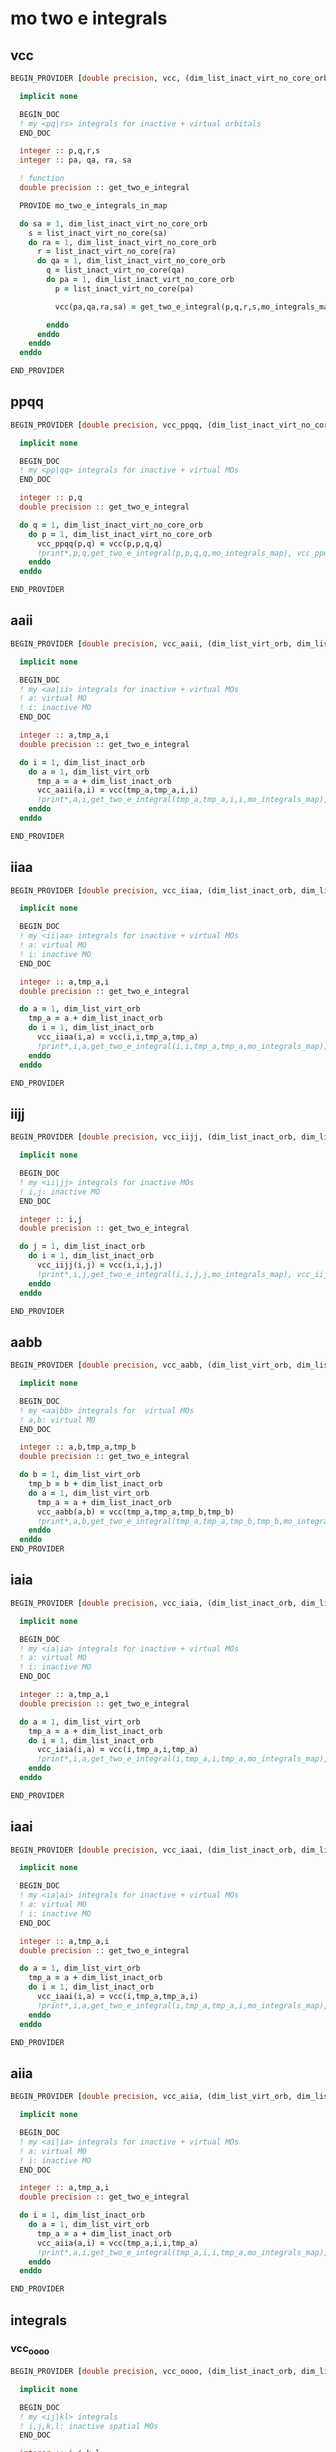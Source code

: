 * mo two e integrals

** vcc
#+BEGIN_SRC f90 :comments org :tangle mo_integrals_cc.irp.f
BEGIN_PROVIDER [double precision, vcc, (dim_list_inact_virt_no_core_orb, dim_list_inact_virt_no_core_orb, dim_list_inact_virt_no_core_orb, dim_list_inact_virt_no_core_orb)]

  implicit none

  BEGIN_DOC
  ! my <pq|rs> integrals for inactive + virtual orbitals
  END_DOC

  integer :: p,q,r,s
  integer :: pa, qa, ra, sa

  ! function
  double precision :: get_two_e_integral

  PROVIDE mo_two_e_integrals_in_map
  
  do sa = 1, dim_list_inact_virt_no_core_orb
    s = list_inact_virt_no_core(sa)
    do ra = 1, dim_list_inact_virt_no_core_orb
      r = list_inact_virt_no_core(ra) 
      do qa = 1, dim_list_inact_virt_no_core_orb
        q = list_inact_virt_no_core(qa)
        do pa = 1, dim_list_inact_virt_no_core_orb
          p = list_inact_virt_no_core(pa)
           
          vcc(pa,qa,ra,sa) = get_two_e_integral(p,q,r,s,mo_integrals_map)
          
        enddo
      enddo
    enddo
  enddo

END_PROVIDER
#+END_SRC

** ppqq
#+BEGIN_SRC f90 :comments org :tangle mo_integrals_cc.irp.f
BEGIN_PROVIDER [double precision, vcc_ppqq, (dim_list_inact_virt_no_core_orb, dim_list_inact_virt_no_core_orb)]

  implicit none

  BEGIN_DOC
  ! my <pp|qq> integrals for inactive + virtual MOs
  END_DOC

  integer :: p,q
  double precision :: get_two_e_integral

  do q = 1, dim_list_inact_virt_no_core_orb
    do p = 1, dim_list_inact_virt_no_core_orb
      vcc_ppqq(p,q) = vcc(p,p,q,q)
      !print*,p,q,get_two_e_integral(p,p,q,q,mo_integrals_map), vcc_ppqq(p,q)
    enddo
  enddo

END_PROVIDER
#+END_SRC

** aaii
#+BEGIN_SRC f90 :comments org :tangle mo_integrals_cc.irp.f
BEGIN_PROVIDER [double precision, vcc_aaii, (dim_list_virt_orb, dim_list_inact_orb)]

  implicit none

  BEGIN_DOC
  ! my <aa|ii> integrals for inactive + virtual MOs
  ! a: virtual MO
  ! i: inactive MO
  END_DOC

  integer :: a,tmp_a,i
  double precision :: get_two_e_integral

  do i = 1, dim_list_inact_orb
    do a = 1, dim_list_virt_orb
      tmp_a = a + dim_list_inact_orb
      vcc_aaii(a,i) = vcc(tmp_a,tmp_a,i,i)
      !print*,a,i,get_two_e_integral(tmp_a,tmp_a,i,i,mo_integrals_map), vcc_aaii(a,i)
    enddo
  enddo

END_PROVIDER
#+END_SRC

** iiaa
#+BEGIN_SRC f90 :comments org :tangle mo_integrals_cc.irp.f
BEGIN_PROVIDER [double precision, vcc_iiaa, (dim_list_inact_orb, dim_list_virt_orb)]

  implicit none

  BEGIN_DOC
  ! my <ii|aa> integrals for inactive + virtual MOs
  ! a: virtual MO
  ! i: inactive MO
  END_DOC

  integer :: a,tmp_a,i
  double precision :: get_two_e_integral

  do a = 1, dim_list_virt_orb
    tmp_a = a + dim_list_inact_orb
    do i = 1, dim_list_inact_orb
      vcc_iiaa(i,a) = vcc(i,i,tmp_a,tmp_a)
      !print*,i,a,get_two_e_integral(i,i,tmp_a,tmp_a,mo_integrals_map), vcc_iiaa(i,a)
    enddo
  enddo

END_PROVIDER
#+END_SRC

** iijj
#+BEGIN_SRC f90 :comments org :tangle mo_integrals_cc.irp.f
BEGIN_PROVIDER [double precision, vcc_iijj, (dim_list_inact_orb, dim_list_inact_orb)]

  implicit none

  BEGIN_DOC
  ! my <ii|jj> integrals for inactive MOs
  ! i,j: inactive MO
  END_DOC

  integer :: i,j
  double precision :: get_two_e_integral

  do j = 1, dim_list_inact_orb
    do i = 1, dim_list_inact_orb
      vcc_iijj(i,j) = vcc(i,i,j,j)
      !print*,i,j,get_two_e_integral(i,i,j,j,mo_integrals_map), vcc_iijj(i,j)
    enddo
  enddo

END_PROVIDER
#+END_SRC

** aabb
#+BEGIN_SRC f90 :comments org :tangle mo_integrals_cc.irp.f
BEGIN_PROVIDER [double precision, vcc_aabb, (dim_list_virt_orb, dim_list_virt_orb)]

  implicit none

  BEGIN_DOC
  ! my <aa|bb> integrals for  virtual MOs
  ! a,b: virtual MO
  END_DOC

  integer :: a,b,tmp_a,tmp_b
  double precision :: get_two_e_integral

  do b = 1, dim_list_virt_orb
    tmp_b = b + dim_list_inact_orb
    do a = 1, dim_list_virt_orb
      tmp_a = a + dim_list_inact_orb
      vcc_aabb(a,b) = vcc(tmp_a,tmp_a,tmp_b,tmp_b)
      !print*,a,b,get_two_e_integral(tmp_a,tmp_a,tmp_b,tmp_b,mo_integrals_map), vcc_aabb(a,b)
    enddo
  enddo
END_PROVIDER
#+END_SRC

** iaia
#+BEGIN_SRC f90 :comments org :tangle mo_integrals_cc.irp.f
BEGIN_PROVIDER [double precision, vcc_iaia, (dim_list_inact_orb, dim_list_virt_orb)]

  implicit none

  BEGIN_DOC
  ! my <ia|ia> integrals for inactive + virtual MOs
  ! a: virtual MO
  ! i: inactive MO
  END_DOC

  integer :: a,tmp_a,i
  double precision :: get_two_e_integral

  do a = 1, dim_list_virt_orb
    tmp_a = a + dim_list_inact_orb
    do i = 1, dim_list_inact_orb
      vcc_iaia(i,a) = vcc(i,tmp_a,i,tmp_a)
      !print*,i,a,get_two_e_integral(i,tmp_a,i,tmp_a,mo_integrals_map), vcc_iaia(i,a)
    enddo
  enddo

END_PROVIDER
#+END_SRC

** iaai
#+BEGIN_SRC f90 :comments org :tangle mo_integrals_cc.irp.f
BEGIN_PROVIDER [double precision, vcc_iaai, (dim_list_inact_orb, dim_list_virt_orb)]

  implicit none

  BEGIN_DOC
  ! my <ia|ai> integrals for inactive + virtual MOs
  ! a: virtual MO
  ! i: inactive MO
  END_DOC

  integer :: a,tmp_a,i
  double precision :: get_two_e_integral

  do a = 1, dim_list_virt_orb
    tmp_a = a + dim_list_inact_orb
    do i = 1, dim_list_inact_orb
      vcc_iaai(i,a) = vcc(i,tmp_a,tmp_a,i)
      !print*,i,a,get_two_e_integral(i,tmp_a,tmp_a,i,mo_integrals_map), vcc_iaai(i,a)
    enddo
  enddo

END_PROVIDER
#+END_SRC

** aiia
#+BEGIN_SRC f90 :comments org :tangle mo_integrals_cc.irp.f
BEGIN_PROVIDER [double precision, vcc_aiia, (dim_list_virt_orb, dim_list_inact_orb)]

  implicit none

  BEGIN_DOC
  ! my <ai|ia> integrals for inactive + virtual MOs
  ! a: virtual MO
  ! i: inactive MO
  END_DOC

  integer :: a,tmp_a,i
  double precision :: get_two_e_integral

  do i = 1, dim_list_inact_orb
    do a = 1, dim_list_virt_orb
      tmp_a = a + dim_list_inact_orb
      vcc_aiia(a,i) = vcc(tmp_a,i,i,tmp_a)
      !print*,a,i,get_two_e_integral(tmp_a,i,i,tmp_a,mo_integrals_map), vcc_aiia(a,i)
    enddo
  enddo

END_PROVIDER
#+END_SRC

** integrals

*** vcc_oooo
#+BEGIN_SRC f90 :comments org :tangle mo_integrals_cc.irp.f
BEGIN_PROVIDER [double precision, vcc_oooo, (dim_list_inact_orb, dim_list_inact_orb, dim_list_inact_orb, dim_list_inact_orb)]

  implicit none

  BEGIN_DOC
  ! my <ij|kl> integrals
  ! i,j,k,l: inactive spatial MOs
  END_DOC

  integer :: i,j,k,l
  integer :: nO

  nO = dim_list_inact_orb

  do l = 1, nO
    do k = 1, nO
      do j = 1, nO
        do i = 1, nO
          vcc_oooo(i,j,k,l) = vcc(i,j,k,l)
        enddo
      enddo
    enddo
  enddo

END_PROVIDER
#+END_SRC

*** vcc_oovv
#+BEGIN_SRC f90 :comments org :tangle mo_integrals_cc.irp.f
BEGIN_PROVIDER [double precision, vcc_oovv, (dim_list_inact_orb, dim_list_inact_orb, dim_list_virt_orb, dim_list_virt_orb)]

  implicit none

  BEGIN_DOC
  ! my <ij|ab> integrals
  ! i,j: inactive spatial MOs
  ! a,b: virtual spatial MOs
  END_DOC

  integer :: i,j,k,l,a,b,tmp_a,tmp_b
  integer :: nO, nV

  nO = dim_list_inact_orb
  nV = dim_list_virt_orb

  do b = 1, nV
    tmp_b = b + nO
    do a = 1, nV
      tmp_a = a + nO
      do j = 1, nO
        do i = 1, nO
          vcc_oovv(i,j,a,b) = vcc(i,j,tmp_a,tmp_b)
        enddo
      enddo
    enddo
  enddo

END_PROVIDER
#+END_SRC

*** vcc_vvoo
#+BEGIN_SRC f90 :comments org :tangle mo_integrals_cc.irp.f
BEGIN_PROVIDER [double precision, vcc_vvoo, (dim_list_virt_orb, dim_list_virt_orb, dim_list_inact_orb, dim_list_inact_orb)]

  implicit none

  BEGIN_DOC
  ! my <ab|ij> integrals
  ! i,j: inactive spatial MOs
  ! a,b: virtual spatial MOs
  END_DOC

  integer :: i,j,k,l,a,b,tmp_a,tmp_b
  integer :: nO, nV

  nO = dim_list_inact_orb
  nV = dim_list_virt_orb

  do j = 1, nO
    do i = 1, nO
      do b = 1, nV
        tmp_b = b + nO
        do a = 1, nV
          tmp_a = a + nO
          vcc_vvoo(a,b,i,j) = vcc(tmp_a,tmp_b,i,j)
        enddo
      enddo
    enddo
  enddo

END_PROVIDER
#+END_SRC

*** vcc_ovvo
#+BEGIN_SRC f90 :comments org :tangle mo_integrals_cc.irp.f
BEGIN_PROVIDER [double precision, vcc_ovvo, (dim_list_inact_orb, dim_list_virt_orb, dim_list_virt_orb, dim_list_inact_orb)]

  implicit none

  BEGIN_DOC
  ! my <ia|bj> integrals
  ! i,j: inactive spatial MOs
  ! a,b: virtual spatial MOs
  END_DOC

  integer :: i,j,k,l,a,b,tmp_a,tmp_b
  integer :: nO, nV

  nO = dim_list_inact_orb
  nV = dim_list_virt_orb

  do j = 1, nO
    do b = 1, nV
      tmp_b = b + nO
      do a = 1, nV
        tmp_a = a + nO
        do i = 1, nO
          vcc_ovvo(i,a,b,j) = vcc(i,tmp_a,tmp_b,j)
        enddo
      enddo
    enddo
  enddo

END_PROVIDER
#+END_SRC

*** vcc_ovov
#+BEGIN_SRC f90 :comments org :tangle mo_integrals_cc.irp.f
BEGIN_PROVIDER [double precision, vcc_ovov, (dim_list_inact_orb, dim_list_virt_orb, dim_list_inact_orb, dim_list_virt_orb)]

  implicit none

  BEGIN_DOC
  ! my <ia|jb> integrals
  ! i,j: inactive spatial MOs
  ! a,b: virtual spatial MOs
  END_DOC

  integer :: i,j,k,l,a,b,tmp_a,tmp_b
  integer :: nO, nV

  nO = dim_list_inact_orb
  nV = dim_list_virt_orb
  
  do b = 1, nV
    tmp_b = b + nO
    do j = 1, nO
      do a = 1, nV
        tmp_a = a + nO
        do i = 1, nO
          vcc_ovov(i,a,j,b) = vcc(i,tmp_a,j,tmp_b)
        enddo
      enddo
    enddo
  enddo

END_PROVIDER
#+END_SRC

*** vcc_vvvv
#+BEGIN_SRC f90 :comments org :tangle mo_integrals_cc.irp.f
BEGIN_PROVIDER [double precision, vcc_vvvv, (dim_list_virt_orb, dim_list_virt_orb, dim_list_virt_orb, dim_list_virt_orb)]

  implicit none

  BEGIN_DOC
  ! my <ab|ij> integrals
  ! i,j: inactive spatial MOs
  ! a,b: virtual spatial MOs
  END_DOC

  integer :: a,b,c,d,tmp_a,tmp_b,tmp_c,tmp_d
  integer :: nO, nV

  nO = dim_list_inact_orb
  nV = dim_list_virt_orb

  do d = 1, nV
    tmp_d = d + nO
    do c = 1, nV
      tmp_c = c + nO
      do b = 1, nV
        tmp_b = b + nO
        do a = 1, nV
          tmp_a = a + nO
          vcc_vvvv(a,b,c,d) = vcc(tmp_a,tmp_b,tmp_c,tmp_d)
        enddo
      enddo
    enddo
  enddo

END_PROVIDER
#+END_SRC

*** vcc_vooo
#+BEGIN_SRC f90 :comments org :tangle mo_integrals_cc.irp.f
BEGIN_PROVIDER [double precision, vcc_vooo, (dim_list_virt_orb, dim_list_inact_orb, dim_list_inact_orb, dim_list_inact_orb)]

  implicit none

  BEGIN_DOC
  ! my <ai|jk> integrals
  ! i,j,k: inactive spatial MOs
  ! a: virtual spatial MO
  END_DOC

  integer :: a,b,c,d,tmp_a,tmp_b,tmp_c,tmp_d,i,j,k
  integer :: nO, nV

  nO = dim_list_inact_orb
  nV = dim_list_virt_orb

  do k = 1, nO
    do j = 1, nO
      do i = 1, nO
         do a = 1, nV
           tmp_a = a + nO
          vcc_vooo(a,i,j,k) = vcc(tmp_a,i,j,k)
        enddo
      enddo
    enddo
  enddo

END_PROVIDER
#+END_SRC

*** vcc_ovoo
#+BEGIN_SRC f90 :comments org :tangle mo_integrals_cc.irp.f
BEGIN_PROVIDER [double precision, vcc_ovoo, (dim_list_inact_orb, dim_list_virt_orb, dim_list_inact_orb, dim_list_inact_orb)]

  implicit none

  BEGIN_DOC
  ! my <ia|jk> integrals
  ! i,j,k: inactive spatial MOs
  ! a: virtual spatial MO
  END_DOC

  integer :: a,b,c,d,tmp_a,tmp_b,tmp_c,tmp_d,i,j,k
  integer :: nO, nV

  nO = dim_list_inact_orb
  nV = dim_list_virt_orb

  do k = 1, nO
    do j = 1, nO
      do a = 1, nv
        tmp_a = a + nO
        do i = 1, nO
          vcc_ovoo(i,a,j,k) = vcc(i,tmp_a,j,k)
        enddo
      enddo
    enddo
  enddo

END_PROVIDER
#+END_SRC

*** vcc_oovo
#+BEGIN_SRC f90 :comments org :tangle mo_integrals_cc.irp.f
BEGIN_PROVIDER [double precision, vcc_oovo, (dim_list_inact_orb, dim_list_inact_orb, dim_list_virt_orb, dim_list_inact_orb)]

  implicit none

  BEGIN_DOC
  ! my <ij|ak> integrals
  ! i,j,k: inactive spatial MOs
  ! a: virtual spatial MO
  END_DOC

  integer :: a,b,c,d,tmp_a,tmp_b,tmp_c,tmp_d,i,j,k
  integer :: nO, nV

  nO = dim_list_inact_orb
  nV = dim_list_virt_orb

  do k = 1, nO
    do a = 1, nv
      tmp_a = a + nO
      do j = 1, nO
        do i = 1, nO
          vcc_oovo(i,j,a,k) = vcc(i,j,tmp_a,k)
        enddo
      enddo
    enddo
  enddo

END_PROVIDER
#+END_SRC

*** vcc_ooov
#+BEGIN_SRC f90 :comments org :tangle mo_integrals_cc.irp.f
BEGIN_PROVIDER [double precision, vcc_ooov, (dim_list_inact_orb, dim_list_inact_orb, dim_list_inact_orb, dim_list_virt_orb)]

  implicit none

  BEGIN_DOC
  ! my <ij|ka> integrals
  ! i,j,k: inactive spatial MOs
  ! a: virtual spatial MO
  END_DOC

  integer :: a,b,c,d,tmp_a,tmp_b,tmp_c,tmp_d,i,j,k
  integer :: nO, nV

  nO = dim_list_inact_orb
  nV = dim_list_virt_orb

  do a = 1, nv
    tmp_a = a + nO
    do k = 1, nO
      do j = 1, nO
        do i = 1, nO
          vcc_ooov(i,j,k,a) = vcc(i,j,k,tmp_a)
        enddo
      enddo
    enddo
  enddo

END_PROVIDER
#+END_SRC

*** wcc_oovv 
#+BEGIN_SRC f90 :comments org :tangle mo_integrals_cc.irp.f
BEGIN_PROVIDER [double precision, wcc_oovv, (dim_list_inact_orb, dim_list_inact_orb, dim_list_virt_orb, dim_list_virt_orb)]

  implicit none

  BEGIN_DOC
  ! my <ij||ab> integrals
  ! i,j: inactive spatial MOs
  ! a,b: virtual spatial MOs
  END_DOC

  integer :: i,j,k,l,a,b,tmp_a,tmp_b
  integer :: nO, nV

  nO = dim_list_inact_orb
  nV = dim_list_virt_orb

  do b = 1, nV
    tmp_b = b + nO
    do a = 1, nV
      tmp_a = a + nO
      do j = 1, nO
        do i = 1, nO
          wcc_oovv(i,j,a,b) = 2d0 * vcc(i,j,tmp_a,tmp_b) - vcc(i,j,tmp_b,tmp_a)
        enddo
      enddo
    enddo
  enddo

END_PROVIDER
#+END_SRC

*** wcc_vvoo
#+BEGIN_SRC f90 :comments org :tangle mo_integrals_cc.irp.f
BEGIN_PROVIDER [double precision, wcc_vvoo, (dim_list_virt_orb, dim_list_virt_orb, dim_list_inact_orb, dim_list_inact_orb)]

  implicit none

  BEGIN_DOC
  ! my <ab||ij> integrals
  ! i,j: inactive spatial MOs
  ! a,b: virtual spatial MOs
  END_DOC

  integer :: i,j,k,l,a,b,tmp_a,tmp_b
  integer :: nO, nV

  nO = dim_list_inact_orb
  nV = dim_list_virt_orb

  do j = 1, nO
    do i = 1, nO
      do b = 1, nV
        tmp_b = b + nO
        do a = 1, nV
          tmp_a = a + nO
          wcc_vvoo(a,b,i,j) = 2d0 * vcc(tmp_a,tmp_b,i,j) - vcc(tmp_a,tmp_b,j,i) 
        enddo
      enddo
    enddo
  enddo

END_PROVIDER
#+END_SRC

*** vcc_ovvv
#+BEGIN_SRC f90 :comments org :tangle mo_integrals_cc.irp.f
BEGIN_PROVIDER [double precision, vcc_ovvv, (dim_list_inact_orb, dim_list_virt_orb, dim_list_virt_orb, dim_list_virt_orb)]

  implicit none

  BEGIN_DOC
  ! my <ia|bc> integrals
  ! i: inactive spatial MO
  ! a,b,c: virtual spatial MOs
  END_DOC

  integer :: a,b,c,d,tmp_a,tmp_b,tmp_c,tmp_d,i
  integer :: nO, nV

  nO = dim_list_inact_orb
  nV = dim_list_virt_orb

  do c = 1, nV
    tmp_c = c + nO
    do b = 1, nV
      tmp_b = b + nO
      do a = 1, nV
        tmp_a = a + nO
        do i = 1, nO
          vcc_ovvv(i,a,b,c) = vcc(i,tmp_a,tmp_b,tmp_c)
        enddo
      enddo
    enddo
  enddo

END_PROVIDER
#+END_SRC

*** vcc_vovv
#+BEGIN_SRC f90 :comments org :tangle mo_integrals_cc.irp.f
BEGIN_PROVIDER [double precision, vcc_vovv, (dim_list_virt_orb, dim_list_inact_orb, dim_list_virt_orb, dim_list_virt_orb)]

  implicit none

  BEGIN_DOC
  ! my <ai|bc> integrals
  ! i: inactive spatial MO
  ! a,b,c: virtual spatial MOs
  END_DOC

  integer :: a,b,c,d,tmp_a,tmp_b,tmp_c,tmp_d,i
  integer :: nO, nV

  nO = dim_list_inact_orb
  nV = dim_list_virt_orb

  do c = 1, nV
    tmp_c = c + nO
    do b = 1, nV
      tmp_b = b + nO
      do i = 1, nO
        do a = 1, nV
          tmp_a = a + nO
          vcc_vovv(a,i,b,c) = vcc(tmp_a,i,tmp_b,tmp_c)
        enddo
      enddo
    enddo
  enddo

END_PROVIDER
#+END_SRC

*** vcc_vvov
#+BEGIN_SRC f90 :comments org :tangle mo_integrals_cc.irp.f
BEGIN_PROVIDER [double precision, vcc_vvov, (dim_list_virt_orb, dim_list_virt_orb, dim_list_inact_orb, dim_list_virt_orb)]

  implicit none

  BEGIN_DOC
  ! my <ab|ic> integrals
  ! i: inactive spatial MO
  ! a,b,c: virtual spatial MOs
  END_DOC

  integer :: a,b,c,d,tmp_a,tmp_b,tmp_c,tmp_d,i
  integer :: nO, nV

  nO = dim_list_inact_orb
  nV = dim_list_virt_orb

  do c = 1, nV
    tmp_c = c + nO
    do i = 1, nO
      do b = 1, nV
      tmp_b = b + nO
        do a = 1, nV
          tmp_a = a + nO
          vcc_vvov(a,b,i,c) = vcc(tmp_a,tmp_b,i,tmp_c)
        enddo
      enddo
    enddo
  enddo

END_PROVIDER
#+END_SRC

*** vcc_vvvo
#+BEGIN_SRC f90 :comments org :tangle mo_integrals_cc.irp.f
BEGIN_PROVIDER [double precision, vcc_vvvo, (dim_list_virt_orb, dim_list_virt_orb, dim_list_virt_orb, dim_list_inact_orb)]

  implicit none

  BEGIN_DOC
  ! my <ab|ci> integrals
  ! i: inactive spatial MO
  ! a,b,c: virtual spatial MOs
  END_DOC

  integer :: a,b,c,d,tmp_a,tmp_b,tmp_c,tmp_d,i
  integer :: nO, nV

  nO = dim_list_inact_orb
  nV = dim_list_virt_orb

  do i = 1, nO
    do c = 1, nV
      tmp_c = c + nO
      do b = 1, nV
        tmp_b = b + nO
        do a = 1, nV
          tmp_a = a + nO
          vcc_vvvo(a,b,c,i) = vcc(tmp_a,tmp_b,tmp_c,i)
        enddo
      enddo
    enddo
  enddo

END_PROVIDER
#+END_SRC

*** vcc_vvov
#+BEGIN_SRC f90 :comments org :tangle mo_integrals_cc.irp.f
BEGIN_PROVIDER [double precision, vcc_voov, (dim_list_virt_orb, dim_list_inact_orb, dim_list_inact_orb, dim_list_virt_orb)]

  implicit none

  BEGIN_DOC
  ! my <ai|jb> integrals
  ! i,j: inactive spatial MOs
  ! a,b: virtual spatial MOs
  END_DOC

  integer :: a,b,c,d,tmp_a,tmp_b,tmp_c,tmp_d,i,j
  integer :: nO, nV

  nO = dim_list_inact_orb
  nV = dim_list_virt_orb

  do b = 1, nV
    tmp_b = b + nO
    do j = 1, nO
      do i = 1, nO
        do a = 1, nV
          tmp_a = a + nO
          vcc_voov(a,i,j,b) = vcc(tmp_a,i,j,tmp_b)
        enddo
      enddo
    enddo
  enddo

END_PROVIDER
#+END_SRC

